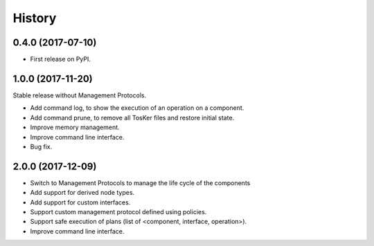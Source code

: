 =======
History
=======

0.4.0 (2017-07-10)
------------------

* First release on PyPI.


1.0.0 (2017-11-20)
----------------------------
Stable release without Management Protocols.

* Add command log, to show the execution of an operation on a component.
* Add command prune, to remove all TosKer files and restore initial state.
* Improve memory management.
* Improve command line interface.
* Bug fix.


2.0.0 (2017-12-09)
----------------------------
* Switch to Management Protocols to manage the life cycle of the components
* Add support for derived node types.
* Add support for custom interfaces.
* Support custom management protocol defined using policies.
* Support safe execution of plans (list of <component, interface, operation>).
* Improve command line interface.
